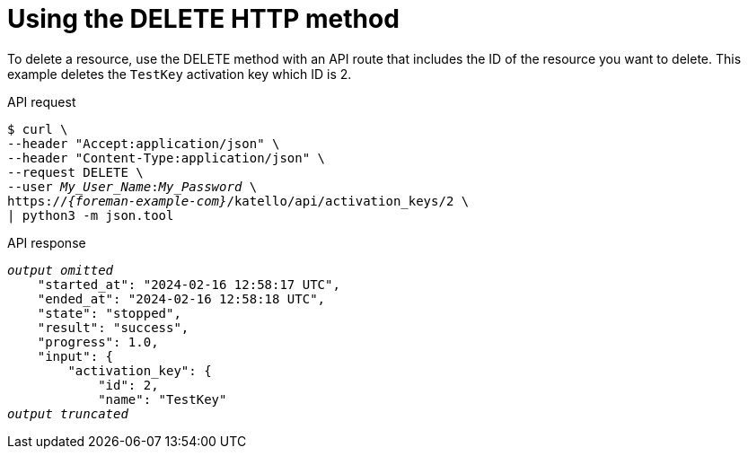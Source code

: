 :_mod-docs-content-type: PROCEDURE

[id="using-the-delete-http-method"]
= Using the DELETE HTTP method

To delete a resource, use the DELETE method with an API route that includes the ID of the resource you want to delete.
This example deletes the `TestKey` activation key which ID is 2.

[id="api-using-the-delete-http-method"]
.API request
[options="nowrap", subs="+quotes,attributes"]
----
$ curl \
--header "Accept:application/json" \
--header "Content-Type:application/json" \
--request DELETE \
--user _My_User_Name_:__My_Password__ \
https://_{foreman-example-com}_/katello/api/activation_keys/2 \
| python3 -m json.tool
----

.API response
[source, none, options="nowrap", subs="+quotes,attributes"]
----
_output omitted_
    "started_at": "2024-02-16 12:58:17 UTC",
    "ended_at": "2024-02-16 12:58:18 UTC",
    "state": "stopped",
    "result": "success",
    "progress": 1.0,
    "input": {
        "activation_key": {
            "id": 2,
            "name": "TestKey"
_output truncated_
----
